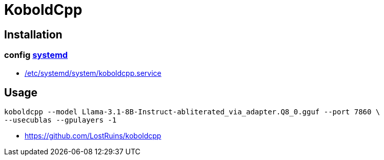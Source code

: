 = KoboldCpp

== Installation

=== config xref:bash::systemctl.adoc[systemd]
- xref:attachment$koboldcpp.service[/etc/systemd/system/koboldcpp.service]

== Usage
----
koboldcpp --model Llama-3.1-8B-Instruct-abliterated_via_adapter.Q8_0.gguf --port 7860 \
--usecublas --gpulayers -1
----

- https://github.com/LostRuins/koboldcpp

